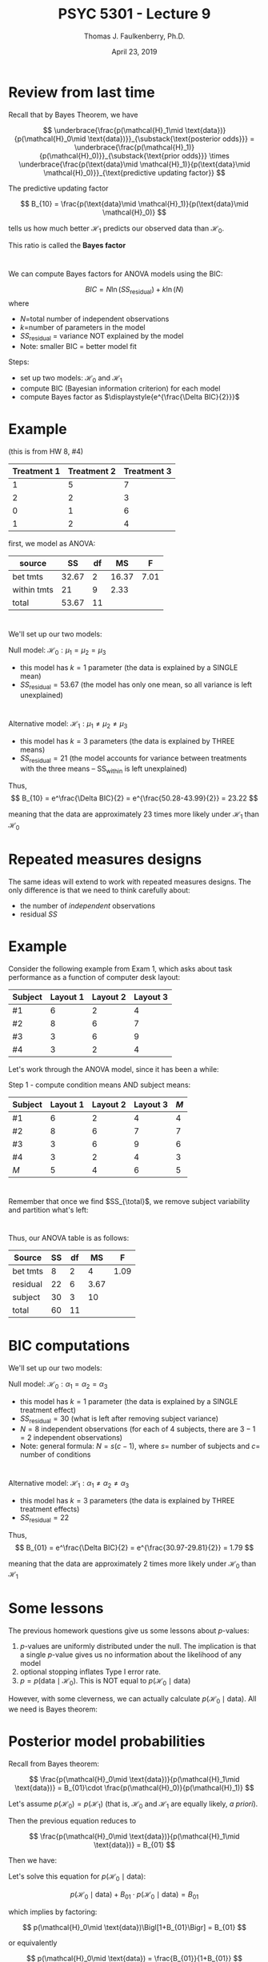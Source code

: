 #+TITLE: PSYC 5301 - Lecture 9
#+AUTHOR: Thomas J. Faulkenberry, Ph.D.
#+DATE: April 23, 2019 
#+LaTeX_CLASS: foils
#+LaTeX_CLASS_OPTIONS: [portrait,17pt]
#+LATEX_HEADER: \MyLogo{PSYC 5301}
#+LATEX_HEADER: \setlength{\parindent}{0cm}
#+LATEX_HEADER: \usepackage{amsmath}
#+OPTIONS: toc:nil

* Review from last time 

Recall that by Bayes Theorem, we have

\[
\underbrace{\frac{p(\mathcal{H}_1\mid \text{data})}{p(\mathcal{H}_0\mid \text{data})}}_{\substack{\text{posterior odds}}} = \underbrace{\frac{p(\mathcal{H}_1)}{p(\mathcal{H}_0)}}_{\substack{\text{prior odds}}} \times \underbrace{\frac{p(\text{data}\mid \mathcal{H}_1)}{p(\text{data}\mid \mathcal{H}_0)}}_{\text{predictive updating factor}}
\]

The predictive updating factor

\[
B_{10} = \frac{p(\text{data}\mid \mathcal{H}_1)}{p(\text{data}\mid \mathcal{H}_0)}
\]

tells us how much better \(\mathcal{H}_1\) predicts our observed data than \(\mathcal{H}_0\).

This ratio is called the \textbf{Bayes factor}

* 

We can compute Bayes factors for ANOVA models using the BIC:

\[
BIC = N\ln (SS_{\text{residual}}) + k\ln(N)
\]
where
  - \(N\)=total number of independent observations
  - \(k\)=number of parameters in the model
  - $SS_{\text{residual}}$ = variance NOT explained by the model
  - Note: smaller BIC = better model fit

Steps:
- set up two models: $\mathcal{H}_0$ and $\mathcal{H}_1$
- compute BIC (Bayesian information criterion) for each model
- compute Bayes factor as $\displaystyle{e^{\frac{\Delta BIC}{2}}}$

* Example
(this is from HW 8, #4)

| Treatment 1 | Treatment 2 | Treatment 3 |
|-------------+-------------+-------------|
|           1 |           5 |           7 |
|           2 |           2 |           3 |
|           0 |           1 |           6 |
|           1 |           2 |           4 |

first, we model as ANOVA:

| source      |    SS | df |    MS |    F |
|-------------+-------+----+-------+------|
| bet tmts    | 32.67 |  2 | 16.37 | 7.01 |
| within tmts |    21 |  9 |  2.33 |      |
| total       | 53.67 | 11 |       |      |

* 
We'll set up our two models:

Null model: $\mathcal{H}_0:\mu_1=\mu_2=\mu_3$ 
- this model has $k=1$ parameter (the data is explained by a SINGLE mean)
- $SS_{\text{residual}} = 53.67$ (the model has only one mean, so all variance is left unexplained)

\begin{align*}
BIC &= N\ln (SS_{\text{residual}})+k\ln(N)\\
&= 12\ln(53.67) + 1\cdot \ln(12)\\
&= 50.28\\
\end{align*}

* 
Alternative model: $\mathcal{H}_1:\mu_1 \neq\mu_2 \neq \mu_3$
- this model has $k=3$ parameters (the data is explained by THREE means)
- $SS_{\text{residual}} = 21$ (the model accounts for variance between treatments with the three means -- SS_within is left unexplained)

\begin{align*}
BIC &= N\ln (SS_{\text{residual}})+k\ln(N)\\
&= 12\ln(21) + 3\cdot \ln(12)\\
&= 43.99\\
\end{align*}

Thus, 
\[
B_{10} = e^\frac{\Delta BIC}{2} = e^{\frac{50.28-43.99}{2}} = 23.22
\]

meaning that the data are approximately 23 times more likely under $\mathcal{H}_1$ than $\mathcal{H}_0$

* Repeated measures designs

The same ideas will extend to work with repeated measures designs. The only difference is that we need to think carefully about:

- the number of /independent/ observations
- residual $SS$

* Example
Consider the following example from Exam 1, which asks about task performance as a function of computer desk layout:

| Subject | Layout 1 | Layout 2 | Layout 3 |
|---------+----------+----------+----------|
| #1      |        6 |        2 |        4 |
| #2      |        8 |        6 |        7 |
| #3      |        3 |        6 |        9 |
| #4      |        3 |        2 | 4        |

Let's work through the ANOVA model, since it has been a while:

Step 1 - compute condition means AND subject means:

| Subject | Layout 1 | Layout 2 | Layout 3 | \(M\) |
|---------+----------+----------+----------+-------|
| #1      |        6 |        2 |        4 |  4    |
| #2      |        8 |        6 |        7 |   7   |
| #3      |        3 |        6 |        9 |  6    |
| #4      |        3 |        2 |        4 |   3   |
|---------+----------+----------+----------+-------|
| \(M\)   |        5 |        4 |        6 |    5  |

* 
Remember that once we find $SS_{\total}$, we remove subject variability and partition what's left:

\begin{align*}
SS_{\text{total}} &= \sum X^2-\frac{(\sum X)^2}{N}\\
&= 360 - \frac{60^2}{12}\\
&= 60
\end{align*}


\begin{align*}
SS_{\text{bet subj}} &= n\sum_{i=1}^4 (\overline{X}_{\text{subj }i}-\overline{X})^2\\
&=3\Bigl[(4-5)^2+(7-5)^2+(6-5)^2+(3-5)^2\Bigr]\\
&=30\\
\end{align*}

* 
\begin{align*}
SS_{\text{bet tmts}} &= n\sum_{j=1}^3 (\overline{X}_{\text{tmt }j}-\overline{X})^2\\
&= 4\Bigl[(5-5)^2 + (4-5)^2 + (6-5)^2\Bigr]\\
&= 8
\end{align*}

Thus, our ANOVA table is as follows:

| Source   | SS | df |   MS |    F |
|----------+----+----+------+------|
| bet tmts |  8 |  2 |    4 | 1.09 |
| residual | 22 |  6 | 3.67 |      |
| subject  | 30 |  3 |   10 |      |
| total    | 60 | 11 |      |      |

* BIC computations
We'll set up our two models:

Null model: $\mathcal{H}_0:\alpha_1 = \alpha_2 = \alpha_3$  
- this model has $k=1$ parameter (the data is explained by a SINGLE treatment effect)
- $SS_{\text{residual}} = 30$ (what is left after removing subject variance)
- $N=8$ independent observations (for each of 4 subjects, there are $3-1=2$ independent observations)
- Note: general formula: $N=s(c-1)$, where $s=$ number of subjects and $c=$ number of conditions

\begin{align*}
BIC &= N\ln (SS_{\text{residual}})+k\ln(N)\\
&= 8\ln(30) + 1\cdot \ln(8)\\
&= 29.29\\
\end{align*}

* 
Alternative model: $\mathcal{H}_1:\alpha_1 \neq\alpha_2 \neq \alpha_3$
- this model has $k=3$ parameters (the data is explained by THREE treatment effects)
- $SS_{\text{residual}} = 22$ 

\begin{align*}
BIC &= N\ln (SS_{\text{residual}})+k\ln(N)\\
&= 8\ln(22) + 3\cdot \ln(8)\\
&= 30.97\\
\end{align*}

Thus, 
\[
B_{01} = e^\frac{\Delta BIC}{2} = e^{\frac{30.97-29.81}{2}} = 1.79
\]

meaning that the data are approximately 2 times more likely under $\mathcal{H}_0$ than $\mathcal{H}_1$

* Some lessons
The previous homework questions give us some lessons about \(p\)-values:

1. \(p\)-values are uniformly distributed under the null.  The implication is that a single \(p\)-value gives us no information about the likelihood of any model
2. optional stopping inflates Type I error rate.
3. $p=p(\text{data}\mid \mathcal{H}_0)$.  This is NOT equal to $p(\mathcal{H}_0\mid \text{data})$

However, with some cleverness, we can actually calculate $p(\mathcal{H}_0\mid \text{data})$.  All we need is Bayes theorem:

* Posterior model probabilities

Recall from Bayes theorem:

\[
\frac{p(\mathcal{H}_0\mid \text{data})}{p(\mathcal{H}_1\mid \text{data})} = B_{01}\cdot \frac{p(\mathcal{H}_0)}{p(\mathcal{H}_1)}
\]

Let's assume $p(\mathcal{H}_0)=p(\mathcal{H}_1)$ (that is, $\mathcal{H}_0$ and $\mathcal{H}_1$ are equally likely, /a priori/).

Then the previous equation reduces to

\[
\frac{p(\mathcal{H}_0\mid \text{data})}{p(\mathcal{H}_1\mid \text{data})} = B_{01}
\]

Then we have:

\begin{align*}
p(\mathcal{H}_0\mid \text{data}) &= B_{01}\cdot p(\mathcal{H}_1\mid \text{data})\\
&= B_{01}\Bigl[1-p(\mathcal{H}_0\mid \text{data})\Bigr]\\
&= B_{01} - B_{01}\cdot p(\mathcal{H}_0\mid \text{data})\\
\end{align*}

Let's solve this equation for $p(\mathcal{H}_0\mid \text{data})$:

\[
p(\mathcal{H}_0\mid \text{data}) + B_{01}\cdot p(\mathcal{H}_0\mid \text{data}) = B_{01}
\]

which implies by factoring:

\[
p(\mathcal{H}_0\mid \text{data})\Bigl[1+B_{01}\Bigr] = B_{01}
\]

or equivalently

\[
p(\mathcal{H}_0\mid \text{data}) = \frac{B_{01}}{1+B_{01}}
\]


Note: by the same reasoning, we can prove

\[
p(\mathcal{H}_1\mid \text{data}) = \frac{B_{10}}{1+B_{10}}
\]

* 
Let's compute these for the examples we've done tonight:

Example 1: $B_{10}=23.22$

This example that $\mathcal{H}_1$ was a better fit.  Thus,

\begin{align*}
p(\mathcal{H}_1\mid \text{data}) &= \frac{B_{10}}{1+B_{10}}\\
&= \frac{23.22}{1+23.22}\\
&= 0.959\\
\end{align*}

Example 2: $B_{01}=1.79$

This example that $\mathcal{H}_0$ was a better fit.  Thus,

\begin{align*}
p(\mathcal{H}_0\mid \text{data}) &= \frac{B_{01}}{1+B_{01}}\\
&= \frac{1.79}{1+1.79}\\
&= 0.642
\end{align*}




